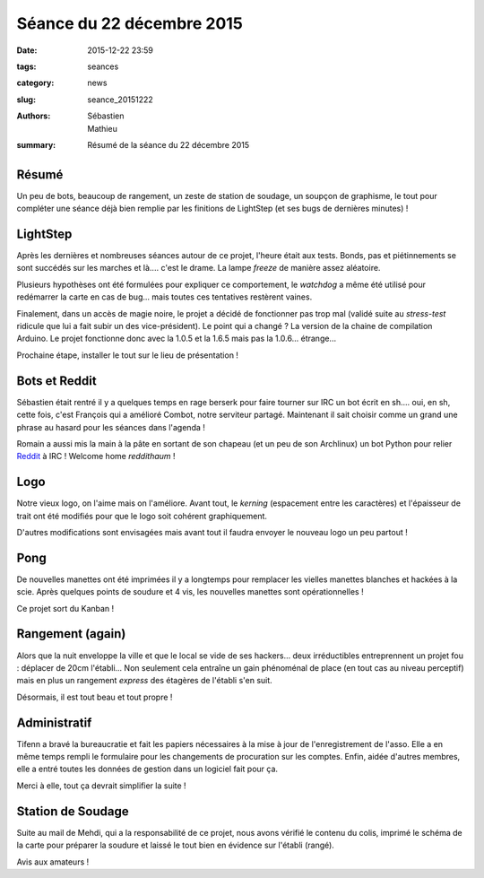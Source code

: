 ==========================
Séance du 22 décembre 2015
==========================

:date: 2015-12-22 23:59
:tags: seances
:category: news
:slug: seance_20151222
:authors: Sébastien, Mathieu
:summary: Résumé de la séance du 22 décembre 2015

Résumé
======

Un peu de bots, beaucoup de rangement, un zeste de station de soudage, un soupçon de graphisme, le tout pour compléter une
séance déjà bien remplie par les finitions de LightStep (et ses bugs de dernières minutes) !

LightStep
=========

Après les dernières et nombreuses séances autour de ce projet, l'heure était aux tests. Bonds, pas et piétinnements se sont
succédés sur les marches et là.... c'est le drame. La lampe *freeze* de manière assez aléatoire.

Plusieurs hypothèses ont été formulées pour expliquer ce comportement, le *watchdog* a même été utilisé pour redémarrer
la carte en cas de bug... mais toutes ces tentatives restèrent vaines.

.. container:: aligncenter

        .. image:: https://photos.haum.org/small/divers/img_20151222_222636_23898251906_o.jpg

Finalement, dans un accès de magie noire, le projet a décidé de fonctionner pas trop mal (validé suite au *stress-test*
ridicule que lui a fait subir un des vice-président). Le point qui a changé ? La version de la chaine de compilation
Arduino. Le projet fonctionne donc avec la 1.0.5 et la 1.6.5 mais pas la 1.0.6... étrange...

Prochaine étape, installer le tout sur le lieu de présentation !

Bots et Reddit
==============

Sébastien était rentré il y a quelques temps en rage berserk pour faire tourner sur IRC un bot écrit en sh.... oui, en
sh, cette fois, c'est François qui a amélioré Combot, notre serviteur partagé. Maintenant il sait choisir comme un
grand une phrase au hasard pour les séances dans l'agenda !

Romain a aussi mis la main à la pâte en sortant de son chapeau (et un peu de son Archlinux) un bot Python pour relier
Reddit_ à IRC ! Welcome home *reddithaum* !

.. _Reddit: http://reddit.com/r/haum

Logo
====

Notre vieux logo, on l'aime mais on l'améliore. Avant tout, le *kerning* (espacement entre les caractères) et
l'épaisseur de trait ont été modifiés pour que le logo soit cohérent graphiquement.

D'autres modifications sont envisagées mais avant tout il faudra envoyer le nouveau logo un peu partout !

Pong
====

De nouvelles manettes ont été imprimées il y a longtemps pour remplacer les vielles manettes blanches et hackées à la
scie. Après quelques points de soudure et 4 vis, les nouvelles manettes sont opérationnelles !

Ce projet sort du Kanban !

Rangement (again)
=================

Alors que la nuit enveloppe la ville et que le local se vide de ses hackers... deux irréductibles entreprennent un
projet fou : déplacer de 20cm l'établi... Non seulement cela entraîne un gain phénoménal de place (en tout cas au niveau
perceptif) mais en plus un rangement *express* des étagères de l'établi s'en suit.

.. container:: aligncenter

        .. image:: https://photos.haum.org/small/local/cw3klkjweaako9vjpg-large_23816233512_o.jpg


Désormais, il est tout beau et tout propre !

Administratif
=============

Tifenn a bravé la bureaucratie et fait les papiers nécessaires à la mise à jour de l'enregistrement de l'asso. Elle a en
même temps rempli le formulaire pour les changements de procuration sur les comptes. Enfin, aidée d'autres membres, elle
a entré toutes les données de gestion dans un logiciel fait pour ça.

Merci à elle, tout ça devrait simplifier la suite !

Station de Soudage
==================

Suite au mail de Mehdi, qui a la responsabilité de ce projet, nous avons vérifié le contenu du colis, imprimé le schéma
de la carte pour préparer la soudure et laissé le tout bien en évidence sur l'établi (rangé).

Avis aux amateurs !


